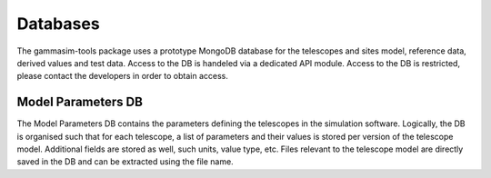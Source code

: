 .. _Databases:

Databases
*********

The gammasim-tools package uses a prototype MongoDB database for the telescopes and sites model, reference data, derived values and test data.
Access to the DB is handeled via a dedicated API module. Access to the DB is restricted, please contact the developers in order to obtain access.

.. _Model Parameters DB:

Model Parameters DB
===================

The Model Parameters DB contains the parameters defining the telescopes in the simulation software. Logically, the DB is organised such that for each telescope, a list of parameters and their values is stored per version of the telescope model. Additional fields are stored as well, such units, value type, etc. Files relevant to the telescope model are directly saved in the DB and can be extracted using the file name.
